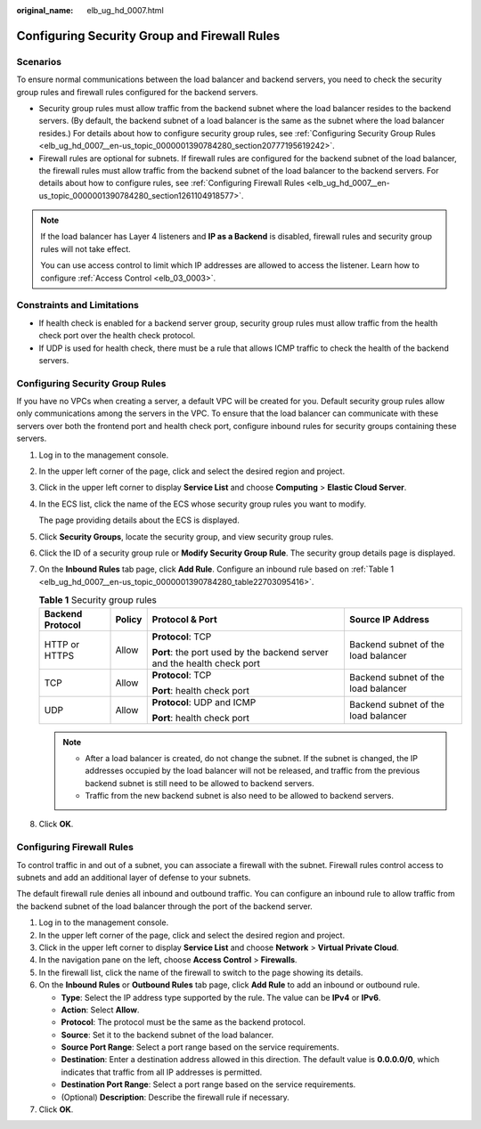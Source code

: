 :original_name: elb_ug_hd_0007.html

.. _elb_ug_hd_0007:

Configuring Security Group and Firewall Rules
=============================================

Scenarios
---------

To ensure normal communications between the load balancer and backend servers, you need to check the security group rules and firewall rules configured for the backend servers.

-  Security group rules must allow traffic from the backend subnet where the load balancer resides to the backend servers. (By default, the backend subnet of a load balancer is the same as the subnet where the load balancer resides.) For details about how to configure security group rules, see :ref:`Configuring Security Group Rules <elb_ug_hd_0007__en-us_topic_0000001390784280_section20777195619242>`.

-  Firewall rules are optional for subnets. If firewall rules are configured for the backend subnet of the load balancer, the firewall rules must allow traffic from the backend subnet of the load balancer to the backend servers. For details about how to configure rules, see :ref:`Configuring Firewall Rules <elb_ug_hd_0007__en-us_topic_0000001390784280_section1261104918577>`.

.. note::

   If the load balancer has Layer 4 listeners and **IP as a Backend** is disabled, firewall rules and security group rules will not take effect.

   You can use access control to limit which IP addresses are allowed to access the listener. Learn how to configure :ref:`Access Control <elb_03_0003>`.

Constraints and Limitations
---------------------------

-  If health check is enabled for a backend server group, security group rules must allow traffic from the health check port over the health check protocol.
-  If UDP is used for health check, there must be a rule that allows ICMP traffic to check the health of the backend servers.

.. _elb_ug_hd_0007__en-us_topic_0000001390784280_section20777195619242:

Configuring Security Group Rules
--------------------------------

If you have no VPCs when creating a server, a default VPC will be created for you. Default security group rules allow only communications among the servers in the VPC. To ensure that the load balancer can communicate with these servers over both the frontend port and health check port, configure inbound rules for security groups containing these servers.

#. Log in to the management console.

#. In the upper left corner of the page, click |image1| and select the desired region and project.

#. Click |image2| in the upper left corner to display **Service List** and choose **Computing** > **Elastic Cloud Server**.

#. In the ECS list, click the name of the ECS whose security group rules you want to modify.

   The page providing details about the ECS is displayed.

#. Click **Security Groups**, locate the security group, and view security group rules.

#. Click the ID of a security group rule or **Modify Security Group Rule**. The security group details page is displayed.

#. On the **Inbound Rules** tab page, click **Add Rule**. Configure an inbound rule based on :ref:`Table 1 <elb_ug_hd_0007__en-us_topic_0000001390784280_table22703095416>`.

   .. _elb_ug_hd_0007__en-us_topic_0000001390784280_table22703095416:

   .. table:: **Table 1** Security group rules

      +------------------+-----------------+-------------------------------------------------------------------------+-------------------------------------+
      | Backend Protocol | Policy          | Protocol & Port                                                         | Source IP Address                   |
      +==================+=================+=========================================================================+=====================================+
      | HTTP or HTTPS    | Allow           | **Protocol**: TCP                                                       | Backend subnet of the load balancer |
      |                  |                 |                                                                         |                                     |
      |                  |                 | **Port**: the port used by the backend server and the health check port |                                     |
      +------------------+-----------------+-------------------------------------------------------------------------+-------------------------------------+
      | TCP              | Allow           | **Protocol**: TCP                                                       | Backend subnet of the load balancer |
      |                  |                 |                                                                         |                                     |
      |                  |                 | **Port**: health check port                                             |                                     |
      +------------------+-----------------+-------------------------------------------------------------------------+-------------------------------------+
      | UDP              | Allow           | **Protocol**: UDP and ICMP                                              | Backend subnet of the load balancer |
      |                  |                 |                                                                         |                                     |
      |                  |                 | **Port**: health check port                                             |                                     |
      +------------------+-----------------+-------------------------------------------------------------------------+-------------------------------------+

   .. note::

      -  After a load balancer is created, do not change the subnet. If the subnet is changed, the IP addresses occupied by the load balancer will not be released, and traffic from the previous backend subnet is still need to be allowed to backend servers.
      -  Traffic from the new backend subnet is also need to be allowed to backend servers.

#. Click **OK**.

.. _elb_ug_hd_0007__en-us_topic_0000001390784280_section1261104918577:

Configuring Firewall Rules
--------------------------

To control traffic in and out of a subnet, you can associate a firewall with the subnet. Firewall rules control access to subnets and add an additional layer of defense to your subnets.

The default firewall rule denies all inbound and outbound traffic. You can configure an inbound rule to allow traffic from the backend subnet of the load balancer through the port of the backend server.

#. Log in to the management console.
#. In the upper left corner of the page, click |image3| and select the desired region and project.
#. Click |image4| in the upper left corner to display **Service List** and choose **Network** > **Virtual Private Cloud**.
#. In the navigation pane on the left, choose **Access Control** > **Firewalls**.
#. In the firewall list, click the name of the firewall to switch to the page showing its details.
#. On the **Inbound Rules** or **Outbound Rules** tab page, click **Add Rule** to add an inbound or outbound rule.

   -  **Type**: Select the IP address type supported by the rule. The value can be **IPv4** or **IPv6**.
   -  **Action**: Select **Allow**.
   -  **Protocol**: The protocol must be the same as the backend protocol.
   -  **Source**: Set it to the backend subnet of the load balancer.
   -  **Source Port Range**: Select a port range based on the service requirements.
   -  **Destination**: Enter a destination address allowed in this direction. The default value is **0.0.0.0/0**, which indicates that traffic from all IP addresses is permitted.
   -  **Destination Port Range**: Select a port range based on the service requirements.
   -  (Optional) **Description**: Describe the firewall rule if necessary.

#. Click **OK**.

.. |image1| image:: /_static/images/en-us_image_0000001747739624.png
.. |image2| image:: /_static/images/en-us_image_0000001470654829.png
.. |image3| image:: /_static/images/en-us_image_0000001747739624.png
.. |image4| image:: /_static/images/en-us_image_0000001747381344.png
